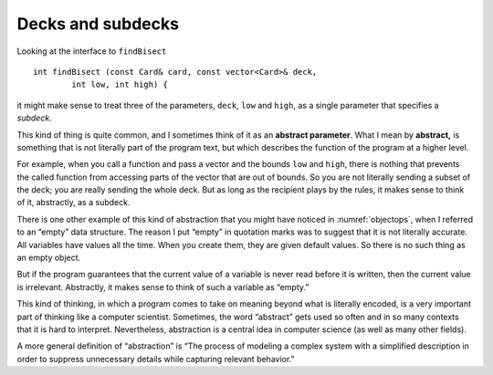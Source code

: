 Decks and subdecks
------------------

Looking at the interface to ``findBisect``

::

   int findBisect (const Card& card, const vector<Card>& deck,
           int low, int high) {

it might make sense to treat three of the parameters, ``deck``, ``low``
and ``high``, as a single parameter that specifies a *subdeck*.

.. index::
   single: abstract
   single: abstraction
   single: abstract parameter

This kind of thing is quite common, and I sometimes think of it as an
**abstract parameter**. What I mean by **abstract,** is something that is
not literally part of the program text, but which describes the function
of the program at a higher level.

For example, when you call a function and pass a vector and the bounds
``low`` and ``high``, there is nothing that prevents the called function
from accessing parts of the vector that are out of bounds. So you are
not literally sending a subset of the deck; you are really sending the
whole deck. But as long as the recipient plays by the rules, it makes
sense to think of it, abstractly, as a subdeck.

There is one other example of this kind of abstraction that you might
have noticed in :numref:`objectops`, when I referred to
an “empty” data structure. The reason I put “empty” in quotation marks
was to suggest that it is not literally accurate. All variables have
values all the time. When you create them, they are given default
values. So there is no such thing as an empty object.

But if the program guarantees that the current value of a variable is
never read before it is written, then the current value is irrelevant.
Abstractly, it makes sense to think of such a variable as “empty.”

This kind of thinking, in which a program comes to take on meaning
beyond what is literally encoded, is a very important part of thinking
like a computer scientist. Sometimes, the word “abstract” gets used so
often and in so many contexts that it is hard to interpret.
Nevertheless, abstraction is a central idea in computer science (as well
as many other fields).

A more general definition of “abstraction” is “The process of modeling a
complex system with a simplified description in order to suppress
unnecessary details while capturing relevant behavior.”

.. mchoice:: decks_and_subdecks_1
   :answer_a: It uses binary search to locate the card in the deck.
   :answer_b: If the program user plays by the rules, we can think of deck, low, and high abstractly as a subdeck.
   :answer_c: It can only access the part of the deck that is between the bounds high and low.
   :answer_d: There is no such thing as an empty object.
   :correct: c
   :feedback_a: This is true. Binary search is very efficient.
   :feedback_b: This is true. If the user doesn't follow the rules, we might be in trouble.
   :feedback_c: This is false! findBisect() can access the entire deck, even when you pass high and low parameters.
   :feedback_d: This is true.  When you create an object, it is given default values.

   Which is false about the ``findBisect()`` funtion?

.. fillintheblank:: decks_and_subdecks_2

   When a programmer hides all unnecessary details from the user to reduce complexity and increase efficiency, this is called __________.

   - :[Aa][Bb][Ss][Tt][Rr][Aa][Cc][Tt][Ii][Oo][Nn]: Correct!
     :x: Incorrect! You may need to go back and read!
